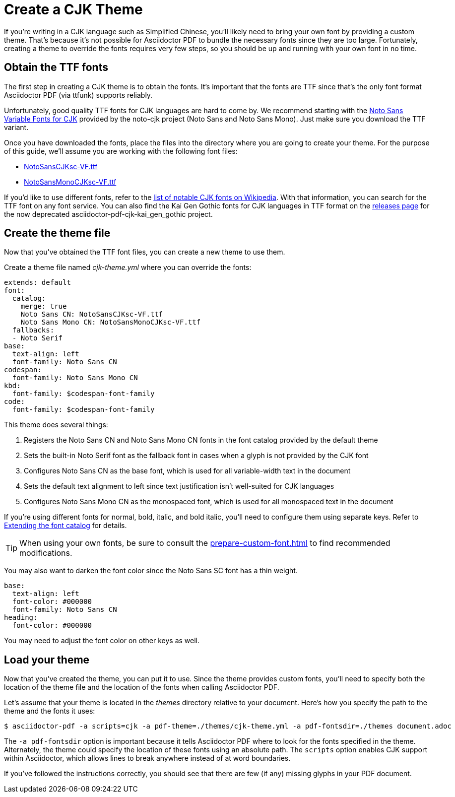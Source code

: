 = Create a CJK Theme

If you're writing in a CJK language such as Simplified Chinese, you'll likely need to bring your own font by providing a custom theme.
That's because it's not possible for Asciidoctor PDF to bundle the necessary fonts since they are too large.
Fortunately, creating a theme to override the fonts requires very few steps, so you should be up and running with your own font in no time.

== Obtain the TTF fonts

The first step in creating a CJK theme is to obtain the fonts.
It's important that the fonts are TTF since that's the only font format Asciidoctor PDF (via ttfunk) supports reliably.

Unfortunately, good quality TTF fonts for CJK languages are hard to come by.
We recommend starting with the https://github.com/googlefonts/noto-cjk/tree/main/Sans#ttf[Noto Sans Variable Fonts for CJK] provided by the noto-cjk project (Noto Sans and Noto Sans Mono).
Just make sure you download the TTF variant.

Once you have downloaded the fonts, place the files into the directory where you are going to create your theme.
For the purpose of this guide, we'll assume you are working with the following font files:

* https://github.com/googlefonts/noto-cjk/raw/main/Sans/Variable/TTF/NotoSansCJKsc-VF.ttf[NotoSansCJKsc-VF.ttf^]
* https://github.com/googlefonts/noto-cjk/raw/main/Sans/Variable/TTF/Mono/NotoSansMonoCJKsc-VF.ttf[NotoSansMonoCJKsc-VF.ttf^]

If you'd like to use different fonts, refer to the https://en.wikipedia.org/wiki/List_of_CJK_fonts[list of notable CJK fonts on Wikipedia^].
With that information, you can search for the TTF font on any font service.
You can also find the Kai Gen Gothic fonts for CJK languages in TTF format on the https://github.com/chloerei/asciidoctor-pdf-cjk-kai_gen_gothic/releases[releases page^] for the now deprecated asciidoctor-pdf-cjk-kai_gen_gothic project.

== Create the theme file

Now that you've obtained the TTF font files, you can create a new theme to use them.

Create a theme file named [.path]_cjk-theme.yml_ where you can override the fonts:

[,yaml]
----
extends: default
font:
  catalog:
    merge: true
    Noto Sans CN: NotoSansCJKsc-VF.ttf
    Noto Sans Mono CN: NotoSansMonoCJKsc-VF.ttf
  fallbacks:
  - Noto Serif
base:
  text-align: left
  font-family: Noto Sans CN
codespan:
  font-family: Noto Sans Mono CN
kbd:
  font-family: $codespan-font-family
code:
  font-family: $codespan-font-family
----

This theme does several things:

. Registers the Noto Sans CN and Noto Sans Mono CN fonts in the font catalog provided by the default theme
. Sets the built-in Noto Serif font as the fallback font in cases when a glyph is not provided by the CJK font
. Configures Noto Sans CN as the base font, which is used for all variable-width text in the document
. Sets the default text alignment to left since text justification isn't well-suited for CJK languages
. Configures Noto Sans Mono CN as the monospaced font, which is used for all monospaced text in the document

If you're using different fonts for normal, bold, italic, and bold italic, you'll need to configure them using separate keys.
Refer to xref:font.adoc#extend-catalog[Extending the font catalog] for details.

TIP: When using your own fonts, be sure to consult the xref:prepare-custom-font.adoc[] to find recommended modifications.

You may also want to darken the font color since the Noto Sans SC font has a thin weight.

[,yaml]
----
base:
  text-align: left
  font-color: #000000
  font-family: Noto Sans CN
heading:
  font-color: #000000
----

You may need to adjust the font color on other keys as well.

== Load your theme

Now that you've created the theme, you can put it to use.
Since the theme provides custom fonts, you'll need to specify both the location of the theme file and the location of the fonts when calling Asciidoctor PDF.

Let's assume that your theme is located in the [.path]_themes_ directory relative to your document.
Here's how you specify the path to the theme and the fonts it uses:

 $ asciidoctor-pdf -a scripts=cjk -a pdf-theme=./themes/cjk-theme.yml -a pdf-fontsdir=./themes document.adoc

The `-a pdf-fontsdir` option is important because it tells Asciidoctor PDF where to look for the fonts specified in the theme.
Alternately, the theme could specify the location of these fonts using an absolute path.
The `scripts` option enables CJK support within Asciidoctor, which allows lines to break anywhere instead of at word boundaries.

If you've followed the instructions correctly, you should see that there are few (if any) missing glyphs in your PDF document.
